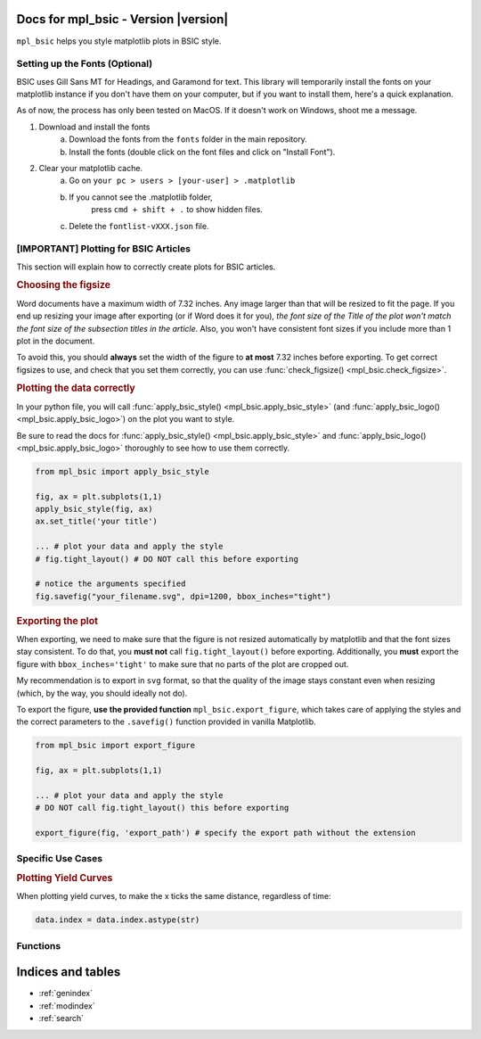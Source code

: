 .. af_utils documentation master file, created by
   sphinx-quickstart on Mon Nov  6 10:45:45 2023.
   You can adapt this file completely to your liking, but it should at least
   contain the root `toctree` directive.

Docs for mpl_bsic - Version |version| 
===================================================

``mpl_bsic`` helps you style matplotlib plots in BSIC style.

Setting up the Fonts (Optional)
-------------------------------

BSIC uses Gill Sans MT for Headings, and Garamond for text.
This library will temporarily install the fonts on your matplotlib
instance if you don't have them on your computer, but if you want
to install them, here's a quick explanation.

As of now, the process has only been tested on MacOS.
If it doesn't work on Windows, shoot me a message.

1) Download and install the fonts
    a) Download the fonts from the ``fonts`` folder in the main repository.
    b) Install the fonts (double click on the font files and click on "Install Font").
2) Clear your matplotlib cache.
    a) Go on ``your pc > users > [your-user] > .matplotlib``
    b) If you cannot see the .matplotlib folder,
        press ``cmd + shift + .`` to show hidden files.
    c) Delete the ``fontlist-vXXX.json`` file.

[IMPORTANT] Plotting for BSIC Articles
---------------------------------------------------------
This section will explain how to correctly create plots for BSIC articles.

.. rubric:: Choosing the figsize

Word documents have a maximum width of 7.32 inches.
Any image larger than that will be resized to fit the page.
If you end up resizing your image after exporting (or if Word does it for you),
*the font size of the Title of the plot won't match the font size
of the subsection titles in the article*.
Also, you won't have consistent font sizes
if you include more than 1 plot in the document.

To avoid this, you should **always** set the width of the figure to
**at most** 7.32 inches before exporting.
To get correct figsizes to use, and check that you set them correctly,
you can use :func:`check_figsize() <mpl_bsic.check_figsize>`.

.. rubric:: Plotting the data correctly

In your python file, you will call :func:`apply_bsic_style() <mpl_bsic.apply_bsic_style>`
(and :func:`apply_bsic_logo() <mpl_bsic.apply_bsic_logo>`) on the plot you want to style.

Be sure to read the docs for :func:`apply_bsic_style() <mpl_bsic.apply_bsic_style>` and
:func:`apply_bsic_logo() <mpl_bsic.apply_bsic_logo>` thoroughly to see how to use them correctly.

.. code:: python

    from mpl_bsic import apply_bsic_style

    fig, ax = plt.subplots(1,1)
    apply_bsic_style(fig, ax)
    ax.set_title('your title')

    ... # plot your data and apply the style
    # fig.tight_layout() # DO NOT call this before exporting

    # notice the arguments specified
    fig.savefig("your_filename.svg", dpi=1200, bbox_inches="tight")


.. rubric:: Exporting the plot

When exporting, we need to make sure that the figure is
not resized automatically by matplotlib and that
the font sizes stay consistent.
To do that, you **must not** call ``fig.tight_layout()`` before exporting. 
Additionally, you **must** export the figure with ``bbox_inches='tight'``
to make sure that no parts of the plot are cropped out.

My recommendation is to export in ``svg`` format, so that the quality of 
the image stays constant even when resizing (which, by the way, you should ideally
not do).

To export the figure, **use the provided function** ``mpl_bsic.export_figure``, 
which takes care of applying the styles and the correct parameters to the
``.savefig()`` function provided in vanilla Matplotlib.

.. code:: python

    from mpl_bsic import export_figure
    
    fig, ax = plt.subplots(1,1)

    ... # plot your data and apply the style
    # DO NOT call fig.tight_layout() this before exporting

    export_figure(fig, 'export_path') # specify the export path without the extension


Specific Use Cases
------------------
.. rubric:: Plotting Yield Curves

When plotting yield curves, to make the x ticks the same distance,
regardless of time:

.. code:: python

    data.index = data.index.astype(str)

Functions
---------

.. autosummary::
   :toctree: _functions

   mpl_bsic.apply_bsic_style
   mpl_bsic.apply_bsic_logo
   mpl_bsic.add_title_subtitle
   mpl_bsic.plot_trade 
   mpl_bsic.export_figure
   mpl_bsic.check_figsize
   mpl_bsic.format_timeseries_axis
   mpl_bsic.preprocess_dataframe
   mpl_bsic.df_to_excel
   mpl_bsic.style_excel_file

Indices and tables
==================
* :ref:`genindex`
* :ref:`modindex`
* :ref:`search`